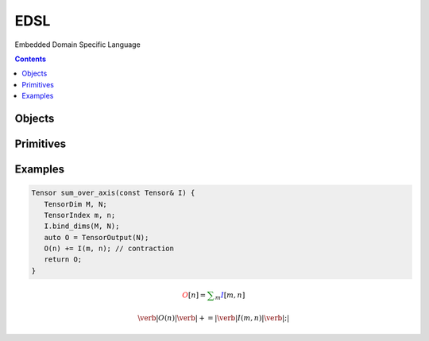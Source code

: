 ====
EDSL
====

Embedded Domain Specific Language

.. contents::

.. doxygenfunction:: plaidml2::edsl::init

-------
Objects
-------

.. doxygengroup:: edsl_objects
   :content-only:
   :members:

----------
Primitives
----------

.. doxygengroup:: edsl_primitives
   :content-only:

--------
Examples
--------

.. code-block:: c++

   Tensor sum_over_axis(const Tensor& I) {
      TensorDim M, N;
      TensorIndex m, n;
      I.bind_dims(M, N);
      auto O = TensorOutput(N);
      O(n) += I(m, n); // contraction
      return O;
   }

.. math::
   \color{red}O[n]
   \color{default}=
   \color{green}\sum_{m}
   \color{blue}I[m, n]

.. math::
   \color{red}\verb|O(n)|
   \color{green}\verb| += |
   \color{blue}\verb|I(m, n)|\color{default}\verb|;|
